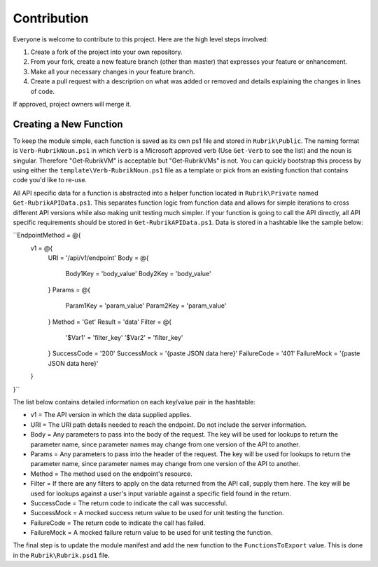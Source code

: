Contribution
========================

Everyone is welcome to contribute to this project. Here are the high level steps involved:

1. Create a fork of the project into your own repository.
2. From your fork, create a new feature branch (other than master) that expresses your feature or enhancement.
3. Make all your necessary changes in your feature branch.
4. Create a pull request with a description on what was added or removed and details explaining the changes in lines of code.

If approved, project owners will merge it.

Creating a New Function
------------------------

To keep the module simple, each function is saved as its own ps1 file and stored in ``Rubrik\Public``. The naming format is ``Verb-RubrikNoun.ps1`` in which ``Verb`` is a Microsoft approved verb (Use ``Get-Verb`` to see the list) and the noun is singular. Therefore "Get-RubrikVM" is acceptable but "Get-RubrikVMs" is not. You can quickly bootstrap this process by using either the ``template\Verb-RubrikNoun.ps1`` file as a template or pick from an existing function that contains code you'd like to re-use.

All API specific data for a function is abstracted into a helper function located in ``Rubrik\Private`` named ``Get-RubrikAPIData.ps1``. This separates function logic from function data and allows for simple iterations to cross different API versions while also making unit testing much simpler. If your function is going to call the API directly, all API specific requirements should be stored in ``Get-RubrikAPIData.ps1``. Data is stored in a hashtable like the sample below:

``EndpointMethod               = @{
  v1 = @{
    URI         = '/api/v1/endpoint'
    Body        = @{
      Body1Key  = 'body_value'
      Body2Key  = 'body_value'
    }
    Params      = @{
      Param1Key = 'param_value'
      Param2Key = 'param_value'
    }
    Method      = 'Get'
    Result      = 'data'
    Filter      = @{
      '$Var1' = 'filter_key'
      '$Var2' = 'filter_key'
    }
    SuccessCode = '200'
    SuccessMock = '{paste JSON data here}'
    FailureCode = '401'
    FailureMock = '{paste JSON data here}'
  }
}``

The list below contains detailed information on each key/value pair in the hashtable:

* v1 = The API version in which the data supplied applies.
* URI = The URI path details needed to reach the endpoint. Do not include the server information.
* Body = Any parameters to pass into the body of the request. The key will be used for lookups to return the parameter name, since parameter names may change from one version of the API to another.
* Params = Any parameters to pass into the header of the request. The key will be used for lookups to return the parameter name, since parameter names may change from one version of the API to another.
* Method = The method used on the endpoint's resource.
* Filter = If there are any filters to apply on the data returned from the API call, supply them here. The key will be used for lookups against a user's input variable against a specific field found in the return.
* SuccessCode = The return code to indicate the call was successful.
* SuccessMock = A mocked success return value to be used for unit testing the function.
* FailureCode = The return code to indicate the call has failed.
* FailureMock = A mocked failure return value to be used for unit testing the function.

The final step is to update the module manifest and add the new function to the ``FunctionsToExport`` value. This is done in the ``Rubrik\Rubrik.psd1`` file.